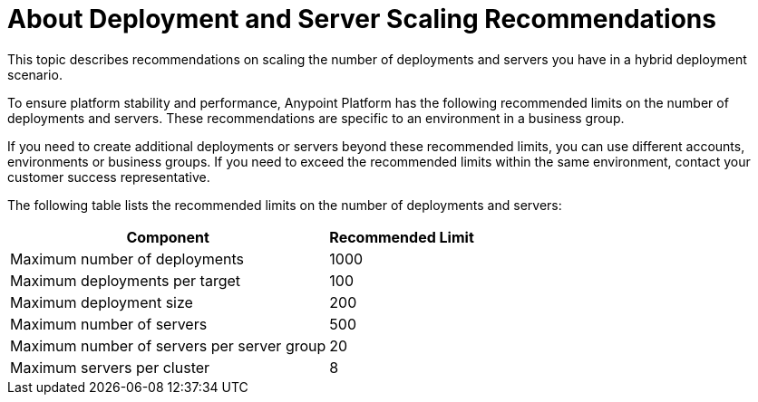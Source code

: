 = About Deployment and Server Scaling Recommendations

This topic describes recommendations on scaling the number of deployments and servers you have in a hybrid deployment scenario.

To ensure platform stability and performance, Anypoint Platform has the following recommended limits on the number of deployments and servers. These recommendations are specific to an environment in a business group. 

If you need to create additional deployments or servers beyond these recommended limits, you can use different accounts, environments or business groups. If you need to exceed the recommended limits within the same environment, contact your customer success representative.

The following table lists the recommended limits on the number of deployments and servers:

[%header%autowidth.spread]
|===
| Component | Recommended Limit
| Maximum number of deployments | 1000
| Maximum deployments per target | 100
| Maximum deployment size | 200
| Maximum number of servers | 500
| Maximum number of servers per server group | 20
| Maximum servers per cluster | 8
|===
